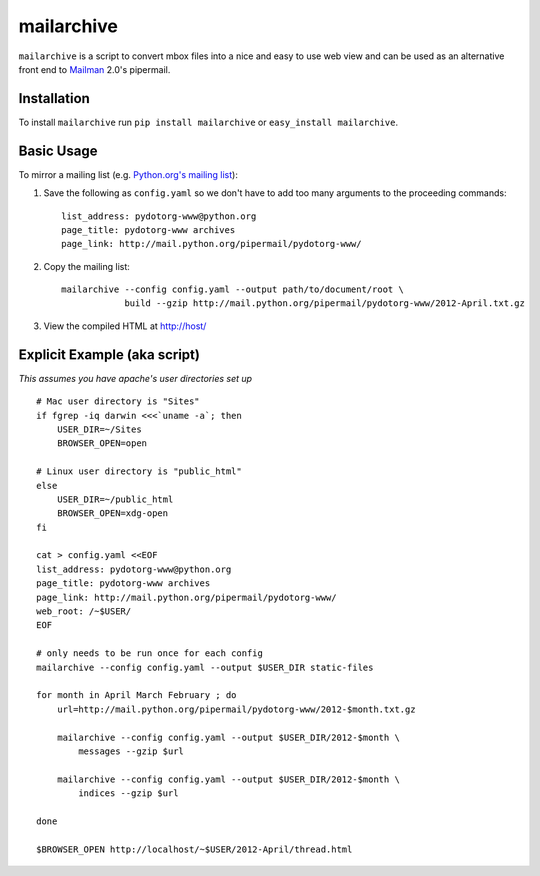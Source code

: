 mailarchive
===========

``mailarchive`` is a script to convert mbox files into a nice and easy to use
web view and can be used as an alternative front end to Mailman_ 2.0's
pipermail.


Installation
------------


To install ``mailarchive`` run ``pip install mailarchive`` or
``easy_install mailarchive``.

Basic Usage
-----------

To mirror a mailing list (e.g. `Python.org's mailing list`_):

1. Save the following as ``config.yaml`` so we don't have to add too many
   arguments to the proceeding commands::

    list_address: pydotorg-www@python.org
    page_title: pydotorg-www archives
    page_link: http://mail.python.org/pipermail/pydotorg-www/

2. Copy the mailing list::

    mailarchive --config config.yaml --output path/to/document/root \
                build --gzip http://mail.python.org/pipermail/pydotorg-www/2012-April.txt.gz

3. View the compiled HTML at http://host/

Explicit Example (aka script)
-----------------------------

*This assumes you have apache's user directories set up*

::

    # Mac user directory is "Sites"
    if fgrep -iq darwin <<<`uname -a`; then
        USER_DIR=~/Sites
        BROWSER_OPEN=open

    # Linux user directory is "public_html"
    else
        USER_DIR=~/public_html
        BROWSER_OPEN=xdg-open
    fi

    cat > config.yaml <<EOF
    list_address: pydotorg-www@python.org
    page_title: pydotorg-www archives
    page_link: http://mail.python.org/pipermail/pydotorg-www/
    web_root: /~$USER/
    EOF

    # only needs to be run once for each config
    mailarchive --config config.yaml --output $USER_DIR static-files

    for month in April March February ; do
        url=http://mail.python.org/pipermail/pydotorg-www/2012-$month.txt.gz

        mailarchive --config config.yaml --output $USER_DIR/2012-$month \
            messages --gzip $url

        mailarchive --config config.yaml --output $USER_DIR/2012-$month \
            indices --gzip $url

    done

    $BROWSER_OPEN http://localhost/~$USER/2012-April/thread.html


.. _Mailman: http://www.gnu.org/software/mailman/index.html
.. _Python.org's mailing list: http://mail.python.org/pipermail/pydotorg-www/
